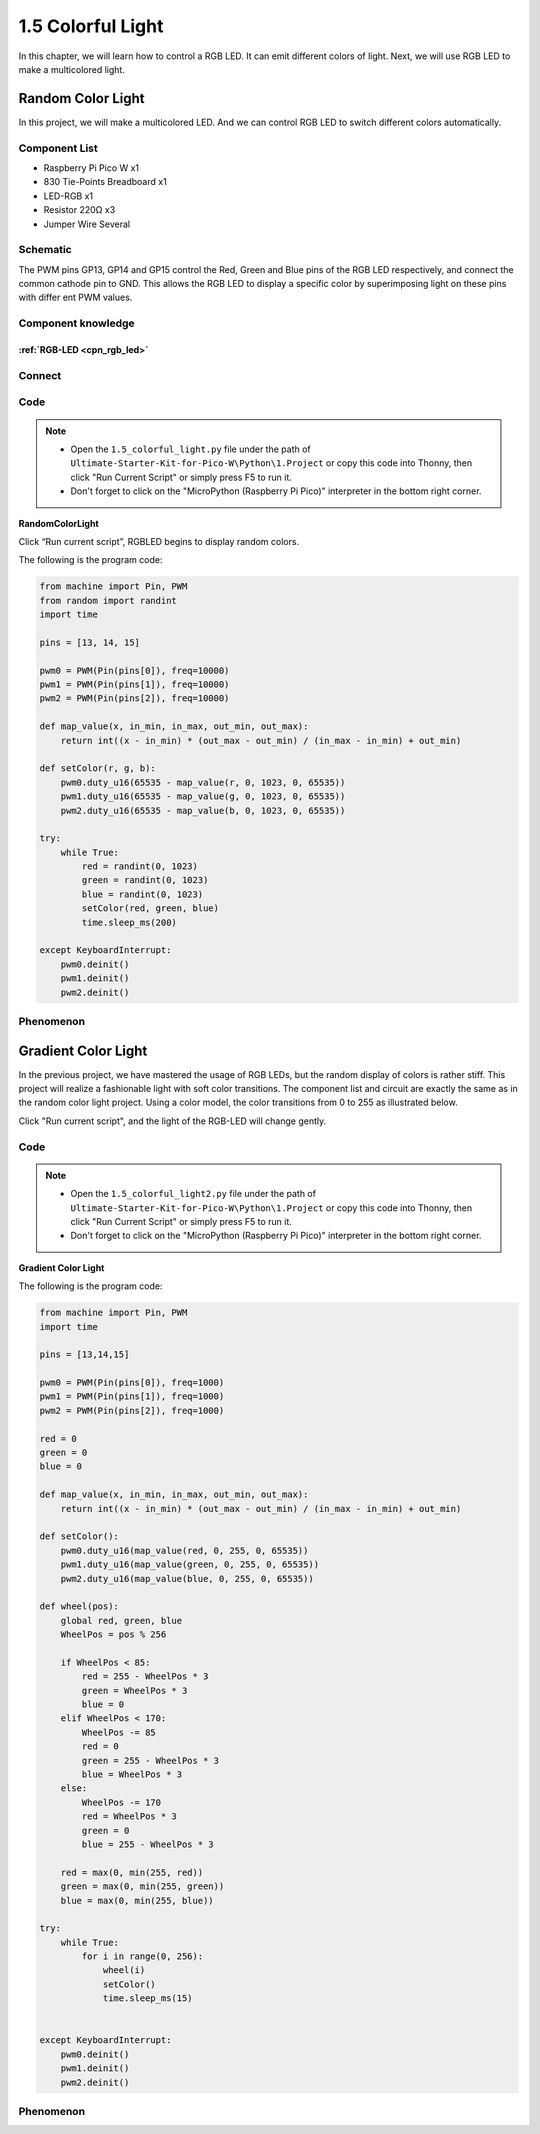 1.5 Colorful Light
=========================
In this chapter, we will learn how to control a RGB LED. It can emit different 
colors of light. Next, we will use RGB LED to make a multicolored light.

Random Color Light
-----------------------
In this project, we will make a multicolored LED. And we can control RGB LED to 
switch different colors automatically.

Component List
^^^^^^^^^^^^^^^
- Raspberry Pi Pico W x1
- 830 Tie-Points Breadboard x1
- LED-RGB x1
- Resistor 220Ω x3
- Jumper Wire Several

Schematic
^^^^^^^^^^
.. image:: img/2.sch/1.5.png

The PWM pins GP13, GP14 and GP15 control the Red, Green and Blue pins of the RGB 
LED respectively, and connect the common cathode pin to GND. This allows the RGB 
LED to display a specific color by superimposing light on these pins with differ
ent PWM values.

Component knowledge
^^^^^^^^^^^^^^^^^^^^
:ref:`RGB-LED <cpn_rgb_led>`
"""""""""""""""""""""""""""""""

Connect
^^^^^^^^^
.. image:: img/3.connect/1.5.png

Code
^^^^^^^
.. note::

    * Open the ``1.5_colorful_light.py`` file under the path of ``Ultimate-Starter-Kit-for-Pico-W\Python\1.Project`` or copy this code into Thonny, then click "Run Current Script" or simply press F5 to run it.

    * Don't forget to click on the "MicroPython (Raspberry Pi Pico)" interpreter in the bottom right corner. 
  

**RandomColorLight**

.. image:: img/4.software/1.5.png

Click “Run current script”, RGBLED begins to display random colors.

The following is the program code:

.. code-block:: python

    from machine import Pin, PWM
    from random import randint
    import time

    pins = [13, 14, 15]

    pwm0 = PWM(Pin(pins[0]), freq=10000)
    pwm1 = PWM(Pin(pins[1]), freq=10000)
    pwm2 = PWM(Pin(pins[2]), freq=10000)

    def map_value(x, in_min, in_max, out_min, out_max):
        return int((x - in_min) * (out_max - out_min) / (in_max - in_min) + out_min)

    def setColor(r, g, b):
        pwm0.duty_u16(65535 - map_value(r, 0, 1023, 0, 65535))
        pwm1.duty_u16(65535 - map_value(g, 0, 1023, 0, 65535))
        pwm2.duty_u16(65535 - map_value(b, 0, 1023, 0, 65535))

    try:
        while True:
            red = randint(0, 1023)
            green = randint(0, 1023)
            blue = randint(0, 1023)
            setColor(red, green, blue)
            time.sleep_ms(200)
            
    except KeyboardInterrupt:
        pwm0.deinit()
        pwm1.deinit()
        pwm2.deinit()

Phenomenon
^^^^^^^^^^^
.. video:: img/5.phenomenon/1.5-1.mp4
    :width: 100%

Gradient Color Light
-----------------------
In the previous project, we have mastered the usage of RGB LEDs, but the random display of colors is rather stiff. This project will realize a fashionable light with soft color transitions.
The component list and circuit are exactly the same as in the random color light project.
Using a color model, the color transitions from 0 to 255 as illustrated below.

.. image:: img/4.software/1.5-2.png
    
Click "Run current script", and the light of the RGB-LED will change gently.

Code
^^^^^^^
.. note::

    * Open the ``1.5_colorful_light2.py`` file under the path of ``Ultimate-Starter-Kit-for-Pico-W\Python\1.Project`` or copy this code into Thonny, then click "Run Current Script" or simply press F5 to run it.

    * Don't forget to click on the "MicroPython (Raspberry Pi Pico)" interpreter in the bottom right corner. 
  
**Gradient Color Light**

The following is the program code:

.. code-block:: python

    from machine import Pin, PWM
    import time

    pins = [13,14,15]

    pwm0 = PWM(Pin(pins[0]), freq=1000)
    pwm1 = PWM(Pin(pins[1]), freq=1000)
    pwm2 = PWM(Pin(pins[2]), freq=1000)

    red = 0
    green = 0
    blue = 0

    def map_value(x, in_min, in_max, out_min, out_max):
        return int((x - in_min) * (out_max - out_min) / (in_max - in_min) + out_min)

    def setColor():
        pwm0.duty_u16(map_value(red, 0, 255, 0, 65535))
        pwm1.duty_u16(map_value(green, 0, 255, 0, 65535))
        pwm2.duty_u16(map_value(blue, 0, 255, 0, 65535))

    def wheel(pos):
        global red, green, blue
        WheelPos = pos % 256
        
        if WheelPos < 85:
            red = 255 - WheelPos * 3
            green = WheelPos * 3
            blue = 0
        elif WheelPos < 170:
            WheelPos -= 85
            red = 0
            green = 255 - WheelPos * 3
            blue = WheelPos * 3
        else:
            WheelPos -= 170
            red = WheelPos * 3
            green = 0
            blue = 255 - WheelPos * 3
        
        red = max(0, min(255, red))
        green = max(0, min(255, green))
        blue = max(0, min(255, blue))

    try:
        while True:
            for i in range(0, 256):
                wheel(i)
                setColor()
                time.sleep_ms(15)

                
    except KeyboardInterrupt:
        pwm0.deinit()
        pwm1.deinit()
        pwm2.deinit()

Phenomenon
^^^^^^^^^^^
.. video:: img/5.phenomenon/1.5-2.mp4
    :width: 100%

